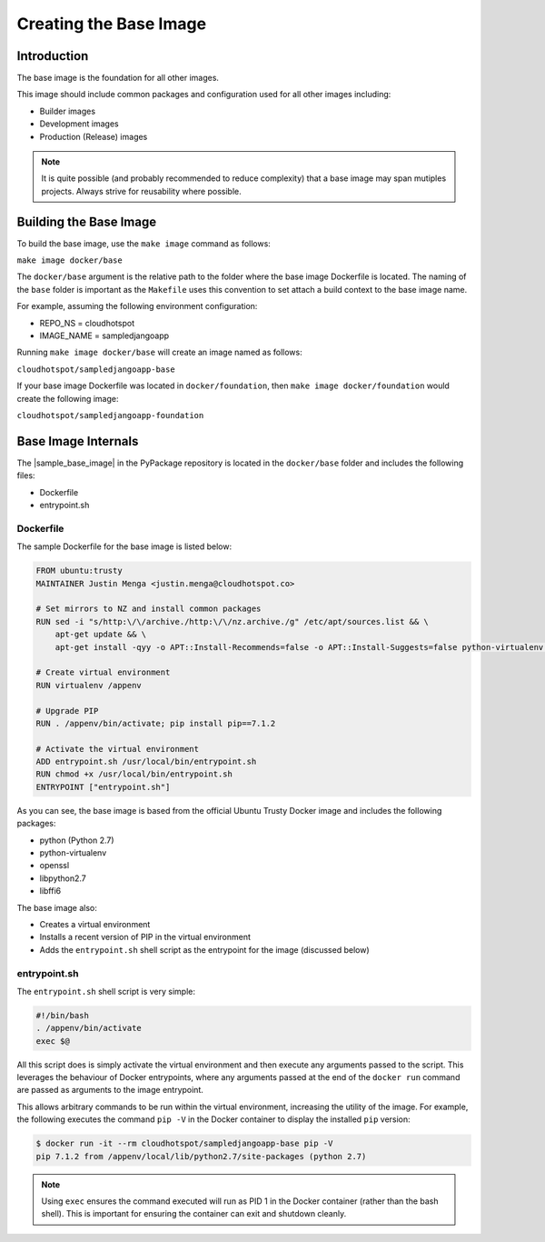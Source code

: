 Creating the Base Image
=======================

Introduction
------------
The base image is the foundation for all other images.  

This image should include common packages and configuration used for all other images including:

* Builder images
* Development images
* Production (Release) images

.. note:: It is quite possible (and probably recommended to reduce complexity) that a base image may span mutiples projects.  Always strive for reusability where possible.

Building the Base Image
-----------------------

To build the base image, use the ``make image`` command as follows:

``make image docker/base``

The ``docker/base`` argument is the relative path to the folder where the base image Dockerfile is located.  The naming of the ``base`` folder is important as the ``Makefile`` uses this convention to set attach a build context to the base image name.

For example, assuming the following environment configuration:

* REPO_NS = cloudhotspot
* IMAGE_NAME = sampledjangoapp

Running ``make image docker/base`` will create an image named as follows:

``cloudhotspot/sampledjangoapp-base``

If your base image Dockerfile was located in ``docker/foundation``, then ``make image docker/foundation`` would create the following image:

``cloudhotspot/sampledjangoapp-foundation``

Base Image Internals
--------------------

The |sample_base_image| in the PyPackage repository is located in the ``docker/base`` folder and includes the following files:

* Dockerfile
* entrypoint.sh

Dockerfile
~~~~~~~~~~

The sample Dockerfile for the base image is listed below:

.. code-block:: bash

  FROM ubuntu:trusty
  MAINTAINER Justin Menga <justin.menga@cloudhotspot.co>

  # Set mirrors to NZ and install common packages
  RUN sed -i "s/http:\/\/archive./http:\/\/nz.archive./g" /etc/apt/sources.list && \
      apt-get update && \
      apt-get install -qyy -o APT::Install-Recommends=false -o APT::Install-Suggests=false python-virtualenv python libffi6 openssl libpython2.7

  # Create virtual environment
  RUN virtualenv /appenv

  # Upgrade PIP
  RUN . /appenv/bin/activate; pip install pip==7.1.2

  # Activate the virtual environment
  ADD entrypoint.sh /usr/local/bin/entrypoint.sh
  RUN chmod +x /usr/local/bin/entrypoint.sh
  ENTRYPOINT ["entrypoint.sh"]


As you can see, the base image is based from the official Ubuntu Trusty Docker image and includes the following packages:

* python (Python 2.7)
* python-virtualenv
* openssl
* libpython2.7
* libffi6

The base image also:

* Creates a virtual environment
* Installs a recent version of PIP in the virtual environment
* Adds the ``entrypoint.sh`` shell script as the entrypoint for the image (discussed below) 

entrypoint.sh
~~~~~~~~~~~~~

The ``entrypoint.sh`` shell script is very simple:

.. code-block:: bash

  #!/bin/bash
  . /appenv/bin/activate
  exec $@

All this script does is simply activate the virtual environment and then execute any arguments passed to the script.  This leverages the behaviour of Docker entrypoints, where any arguments passed at the end of the ``docker run`` command are passed as arguments to the image entrypoint.  

This allows arbitrary commands to be run within the virtual environment, increasing the utility of the image.  For example, the following executes the command ``pip -V`` in the Docker container to display the installed ``pip`` version:

.. code-block:: bash

  $ docker run -it --rm cloudhotspot/sampledjangoapp-base pip -V
  pip 7.1.2 from /appenv/local/lib/python2.7/site-packages (python 2.7)

.. note:: Using ``exec`` ensures the command executed will run as PID 1 in the Docker container (rather than the bash shell).  This is important for ensuring the container can exit and shutdown cleanly. 


.. |sample_base_image| raw:: html

  <a href="https://github.com/cloudhotspot/pypackage-docker/tree/master/docker/base" target="_blank">sample base image</a>

